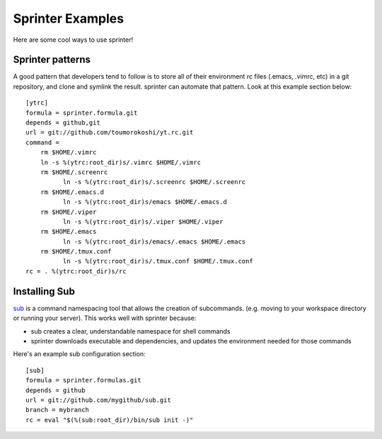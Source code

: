 Sprinter Examples
=================

Here are some cool ways to use sprinter!

Sprinter patterns
-----------------

A good pattern that developers tend to follow is to store all of their
environment rc files (.emacs, .vimrc, etc) in a git repository, and
clone and symlink the result. sprinter can automate that pattern. Look
at this example section below::

    [ytrc]
    formula = sprinter.formula.git
    depends = github,git
    url = git://github.com/toumorokoshi/yt.rc.git
    command =
        rm $HOME/.vimrc
        ln -s %(ytrc:root_dir)s/.vimrc $HOME/.vimrc
        rm $HOME/.screenrc
              ln -s %(ytrc:root_dir)s/.screenrc $HOME/.screenrc
        rm $HOME/.emacs.d
              ln -s %(ytrc:root_dir)s/emacs $HOME/.emacs.d
        rm $HOME/.viper
              ln -s %(ytrc:root_dir)s/.viper $HOME/.viper
        rm $HOME/.emacs
              ln -s %(ytrc:root_dir)s/emacs/.emacs $HOME/.emacs
        rm $HOME/.tmux.conf
              ln -s %(ytrc:root_dir)s/.tmux.conf $HOME/.tmux.conf
    rc = . %(ytrc:root_dir)s/rc

Installing Sub
--------------

`sub <https://github.com/37signals/sub>`_ is a command namespacing tool
that allows the creation of subcommands. (e.g. moving to your
workspace directory or running your server). This works well with sprinter because:

* sub creates a clear, understandable namespace for shell commands
* sprinter downloads executable and dependencies, and updates the environment needed for those commands

Here's an example sub configuration section::

    [sub]
    formula = sprinter.formulas.git
    depends = github
    url = git://github.com/mygithub/sub.git
    branch = mybranch
    rc = eval "$(%(sub:root_dir)/bin/sub init -)"
